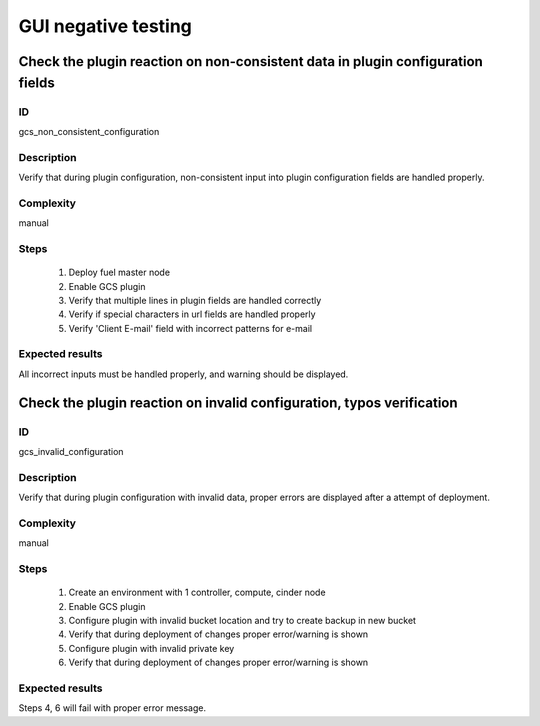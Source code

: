 ====================
GUI negative testing
====================


Check the plugin reaction on non-consistent data in plugin configuration fields
-------------------------------------------------------------------------------


ID
##

gcs_non_consistent_configuration


Description
###########

Verify that during plugin configuration, non-consistent input into plugin
configuration fields are handled properly.


Complexity
##########

manual


Steps
#####

    1. Deploy fuel master node
    2. Enable GCS plugin
    3. Verify that multiple lines in plugin fields are handled correctly
    4. Verify if special characters in url fields are handled properly
    5. Verify 'Client E-mail' field with incorrect patterns for e-mail


Expected results
################

All incorrect inputs must be handled properly, and warning should be displayed.


Check the plugin reaction on invalid configuration, typos verification
----------------------------------------------------------------------


ID
##

gcs_invalid_configuration


Description
###########

Verify that during plugin configuration with invalid data, proper errors are
displayed after a attempt of deployment.


Complexity
##########

manual


Steps
#####

    1. Create an environment with 1 controller, compute, cinder node
    2. Enable GCS plugin
    3. Configure plugin with invalid bucket location and try to create backup in new bucket
    4. Verify that during deployment of changes proper error/warning is shown
    5. Configure plugin with invalid private key
    6. Verify that during deployment of changes proper error/warning is shown


Expected results
################

Steps 4, 6 will fail with proper error message.
